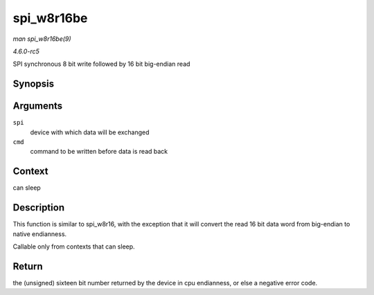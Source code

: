 .. -*- coding: utf-8; mode: rst -*-

.. _API-spi-w8r16be:

===========
spi_w8r16be
===========

*man spi_w8r16be(9)*

*4.6.0-rc5*

SPI synchronous 8 bit write followed by 16 bit big-endian read


Synopsis
========

.. c:function:: ssize_t spi_w8r16be( struct spi_device * spi, u8 cmd )

Arguments
=========

``spi``
    device with which data will be exchanged

``cmd``
    command to be written before data is read back


Context
=======

can sleep


Description
===========

This function is similar to spi_w8r16, with the exception that it will
convert the read 16 bit data word from big-endian to native endianness.

Callable only from contexts that can sleep.


Return
======

the (unsigned) sixteen bit number returned by the device in cpu
endianness, or else a negative error code.


.. ------------------------------------------------------------------------------
.. This file was automatically converted from DocBook-XML with the dbxml
.. library (https://github.com/return42/sphkerneldoc). The origin XML comes
.. from the linux kernel, refer to:
..
.. * https://github.com/torvalds/linux/tree/master/Documentation/DocBook
.. ------------------------------------------------------------------------------

